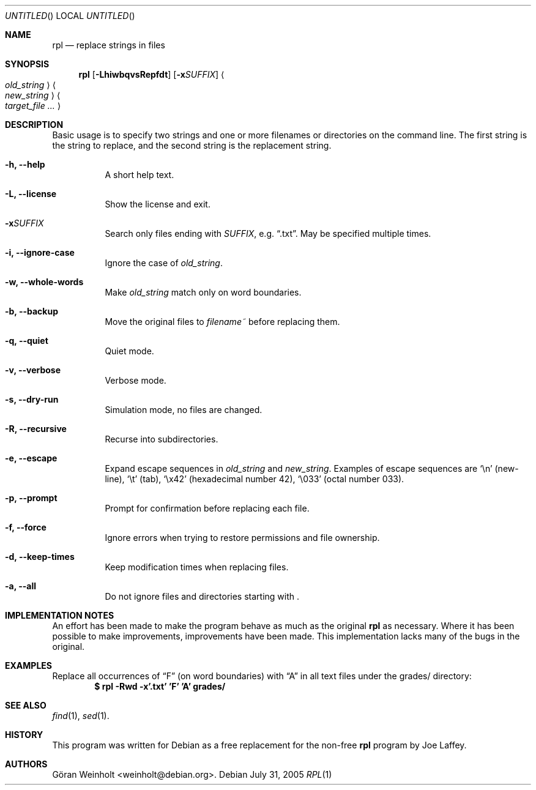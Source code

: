 .Dd July 31, 2005
.Os Debian
.Dt RPL 1
.
.Sh NAME
.Nm rpl
.Nd replace strings in files
.
.Sh SYNOPSIS
.Nm rpl
.Op Fl LhiwbqvsRepfdt
.Op Fl x Ns Ar SUFFIX
.Ao Ar old_string Ac Ao Ar new_string Ac 
.Bk
.Ao Ar target_file ... Ac
.Ek
.
.Sh DESCRIPTION
Basic usage is to specify two strings and one or more filenames or
directories on the command line.
The first string is the string to replace, and the second string is
the replacement string.
.Bl -tag -width Ds
.It Cm \-h, \-\-help
A short help text.
.It Cm \-L, \-\-license
Show the license and exit.
.It Cm \-x Ns Ar SUFFIX
Search only files ending with
.Ar SUFFIX ,
e.g.
.Dq .txt .
May be specified multiple times.
.It Cm \-i, \-\-ignore\-case
Ignore the case of
.Ar old_string .
.It Cm \-w, \-\-whole\-words
Make
.Ar old_string
match only on word boundaries.
.It Cm \-b, \-\-backup
Move the original files to
.Pa filename~
before replacing them.
.It Cm \-q, \-\-quiet
Quiet mode.
.It Cm \-v, \-\-verbose
Verbose mode.
.It Cm \-s, \-\-dry\-run
Simulation mode, no files are changed.
.It Cm \-R, \-\-recursive
Recurse into subdirectories.
.It Cm \-e, \-\-escape
Expand escape sequences in
.Ar old_string
and 
.Ar new_string .
Examples of escape sequences are
.Sq \en
(new-line),
.Sq \et
(tab), 
.Sq \ex42
(hexadecimal number 42),
.Sq \e033
(octal number 033).
.It Cm \-p, \-\-prompt
Prompt for confirmation before replacing each file.
.It Cm \-f, \-\-force
Ignore errors when trying to restore permissions and file ownership.
.It Cm \-d, \-\-keep\-times
Keep modification times when replacing files.
.It Cm \-a, \-\-all
Do not ignore files and directories starting with .
.El
.
.Sh IMPLEMENTATION NOTES
An effort has been made to make the program behave as much as
the original
.Nm rpl
as necessary.
Where it has been possible to make improvements, improvements
have been made.
This implementation lacks many of the bugs in the original.
.
.Sh EXAMPLES
Replace all occurrences of
.Dq F
(on word boundaries) with
.Dq A
in all text files under the grades/ directory:
.Dl $ rpl \-Rwd \-x'.txt' 'F' 'A' grades/
.
.Sh SEE ALSO
.Xr find 1 ,
.Xr sed 1 .
.
.Sh HISTORY
This program was written for Debian as a free replacement for the non-free
.Nm rpl
program by Joe Laffey.
.
.Sh AUTHORS
.An "G\[:o]ran Weinholt" Aq weinholt@debian.org .
